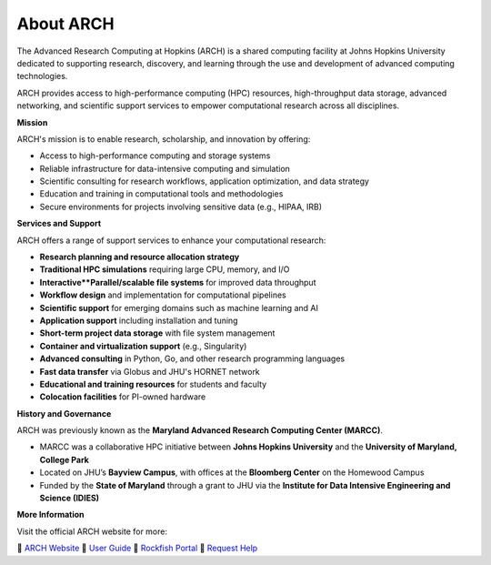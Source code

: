About ARCH
================

The Advanced Research Computing at Hopkins (ARCH) is a shared computing facility at Johns Hopkins University dedicated to supporting research, discovery, and learning through the use and development of advanced computing technologies.

ARCH provides access to high-performance computing (HPC) resources, high-throughput data storage, advanced networking, and scientific support services to empower computational research across all disciplines.

**Mission**

ARCH's mission is to enable research, scholarship, and innovation by offering:

- Access to high-performance computing and storage systems
- Reliable infrastructure for data-intensive computing and simulation
- Scientific consulting for research workflows, application optimization, and data strategy
- Education and training in computational tools and methodologies
- Secure environments for projects involving sensitive data (e.g., HIPAA, IRB)

**Services and Support**

ARCH offers a range of support services to enhance your computational research:

- **Research planning and resource allocation strategy**
- **Traditional HPC simulations** requiring large CPU, memory, and I/O
- **Interactive**Parallel/scalable file systems** for improved data throughput
- **Workflow design** and implementation for computational pipelines
- **Scientific support** for emerging domains such as machine learning and AI
- **Application support** including installation and tuning
- **Short-term project data storage** with file system management
- **Container and virtualization support** (e.g., Singularity)
- **Advanced consulting** in Python, Go, and other research programming languages
- **Fast data transfer** via Globus and JHU's HORNET network
- **Educational and training resources** for students and faculty
- **Colocation facilities** for PI-owned hardware

**History and Governance**

ARCH was previously known as the **Maryland Advanced Research Computing Center (MARCC)**.

- MARCC was a collaborative HPC initiative between **Johns Hopkins University** and the **University of Maryland, College Park**
- Located on JHU’s **Bayview Campus**, with offices at the **Bloomberg Center** on the Homewood Campus
- Funded by the **State of Maryland** through a grant to JHU via the **Institute for Data Intensive Engineering and Science (IDIES)**

**More Information**

Visit the official ARCH website for more:

📍 `ARCH Website <https://www.arch.jhu.edu/>`__  
📍 `User Guide <https://www.arch.jhu.edu/access/user-guide/>`__  
📍 `Rockfish Portal <https://coldfront.rockfish.jhu.edu/>`__  
📍 `Request Help <mailto:help@rockfish.jhu.edu>`__  